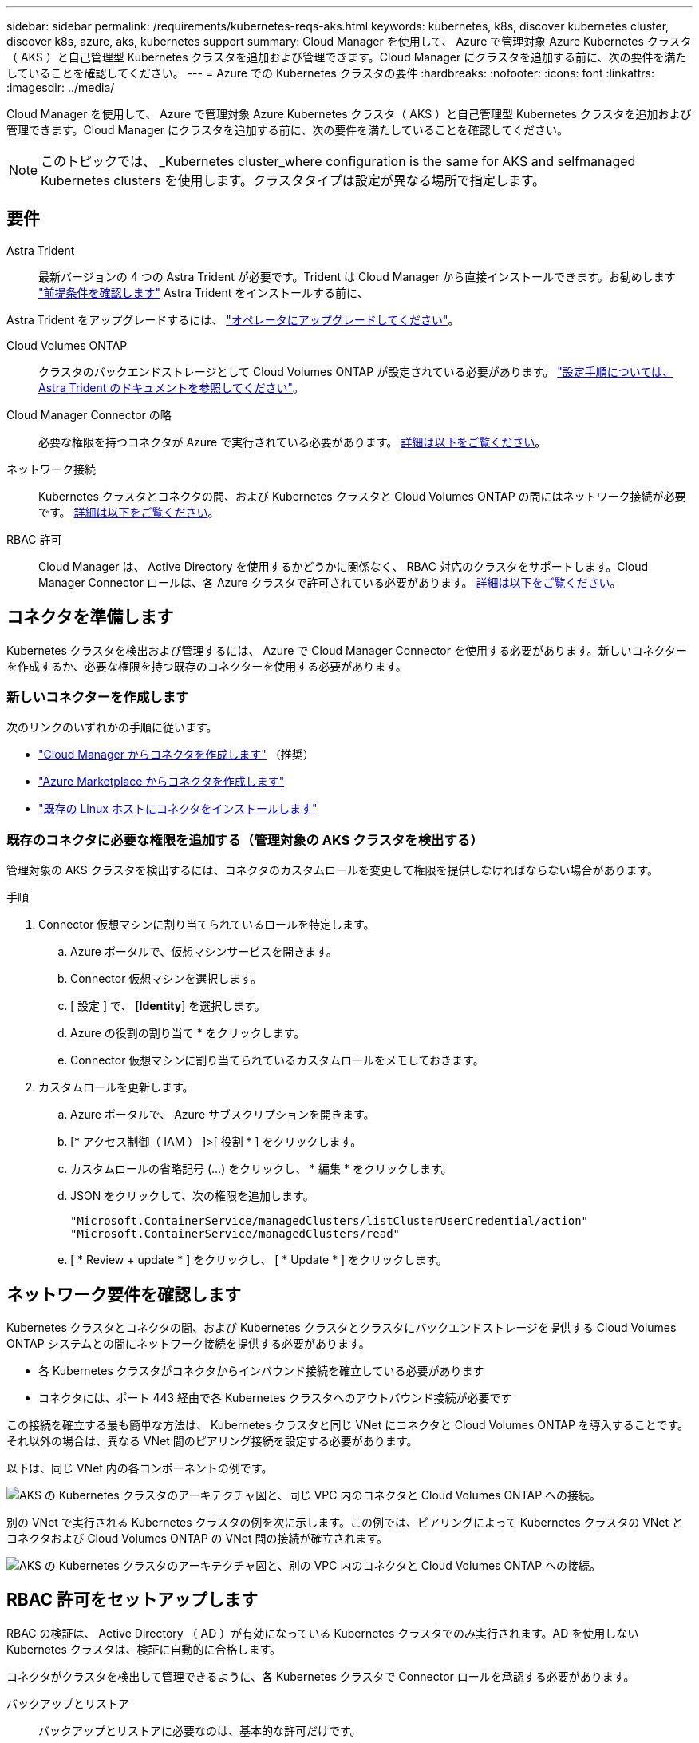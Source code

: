 ---
sidebar: sidebar 
permalink: /requirements/kubernetes-reqs-aks.html 
keywords: kubernetes, k8s, discover kubernetes cluster, discover k8s, azure, aks, kubernetes support 
summary: Cloud Manager を使用して、 Azure で管理対象 Azure Kubernetes クラスタ（ AKS ）と自己管理型 Kubernetes クラスタを追加および管理できます。Cloud Manager にクラスタを追加する前に、次の要件を満たしていることを確認してください。 
---
= Azure での Kubernetes クラスタの要件
:hardbreaks:
:nofooter: 
:icons: font
:linkattrs: 
:imagesdir: ../media/


[role="lead"]
Cloud Manager を使用して、 Azure で管理対象 Azure Kubernetes クラスタ（ AKS ）と自己管理型 Kubernetes クラスタを追加および管理できます。Cloud Manager にクラスタを追加する前に、次の要件を満たしていることを確認してください。


NOTE: このトピックでは、 _Kubernetes cluster_where configuration is the same for AKS and selfmanaged Kubernetes clusters を使用します。クラスタタイプは設定が異なる場所で指定します。



== 要件

Astra Trident:: 最新バージョンの 4 つの Astra Trident が必要です。Trident は Cloud Manager から直接インストールできます。お勧めします link:https://docs.netapp.com/us-en/trident/trident-get-started/requirements.html["前提条件を確認します"^] Astra Trident をインストールする前に、


Astra Trident をアップグレードするには、 link:https://docs.netapp.com/us-en/trident/trident-managing-k8s/upgrade-operator.html["オペレータにアップグレードしてください"^]。

Cloud Volumes ONTAP:: クラスタのバックエンドストレージとして Cloud Volumes ONTAP が設定されている必要があります。 https://docs.netapp.com/us-en/trident/trident-use/backends.html["設定手順については、 Astra Trident のドキュメントを参照してください"^]。
Cloud Manager Connector の略:: 必要な権限を持つコネクタが Azure で実行されている必要があります。 <<Prepare a Connector,詳細は以下をご覧ください>>。
ネットワーク接続:: Kubernetes クラスタとコネクタの間、および Kubernetes クラスタと Cloud Volumes ONTAP の間にはネットワーク接続が必要です。 <<Review networking requirements,詳細は以下をご覧ください>>。
RBAC 許可:: Cloud Manager は、 Active Directory を使用するかどうかに関係なく、 RBAC 対応のクラスタをサポートします。Cloud Manager Connector ロールは、各 Azure クラスタで許可されている必要があります。 <<Set up RBAC authorization,詳細は以下をご覧ください>>。




== コネクタを準備します

Kubernetes クラスタを検出および管理するには、 Azure で Cloud Manager Connector を使用する必要があります。新しいコネクターを作成するか、必要な権限を持つ既存のコネクターを使用する必要があります。



=== 新しいコネクターを作成します

次のリンクのいずれかの手順に従います。

* link:https://docs.netapp.com/us-en/cloud-manager-setup-admin/task-creating-connectors-azure.html#overview["Cloud Manager からコネクタを作成します"^] （推奨）
* link:https://docs.netapp.com/us-en/cloud-manager-setup-admin/task-launching-azure-mktp.html["Azure Marketplace からコネクタを作成します"^]
* link:https://docs.netapp.com/us-en/cloud-manager-setup-admin/task-installing-linux.html["既存の Linux ホストにコネクタをインストールします"^]




=== 既存のコネクタに必要な権限を追加する（管理対象の AKS クラスタを検出する）

管理対象の AKS クラスタを検出するには、コネクタのカスタムロールを変更して権限を提供しなければならない場合があります。

.手順
. Connector 仮想マシンに割り当てられているロールを特定します。
+
.. Azure ポータルで、仮想マシンサービスを開きます。
.. Connector 仮想マシンを選択します。
.. [ 設定 ] で、 [*Identity*] を選択します。
.. Azure の役割の割り当て * をクリックします。
.. Connector 仮想マシンに割り当てられているカスタムロールをメモしておきます。


. カスタムロールを更新します。
+
.. Azure ポータルで、 Azure サブスクリプションを開きます。
.. [* アクセス制御（ IAM ） ]>[ 役割 * ] をクリックします。
.. カスタムロールの省略記号 (...) をクリックし、 * 編集 * をクリックします。
.. JSON をクリックして、次の権限を追加します。
+
[source, json]
----
"Microsoft.ContainerService/managedClusters/listClusterUserCredential/action"
"Microsoft.ContainerService/managedClusters/read"
----
.. [ * Review + update * ] をクリックし、 [ * Update * ] をクリックします。






== ネットワーク要件を確認します

Kubernetes クラスタとコネクタの間、および Kubernetes クラスタとクラスタにバックエンドストレージを提供する Cloud Volumes ONTAP システムとの間にネットワーク接続を提供する必要があります。

* 各 Kubernetes クラスタがコネクタからインバウンド接続を確立している必要があります
* コネクタには、ポート 443 経由で各 Kubernetes クラスタへのアウトバウンド接続が必要です


この接続を確立する最も簡単な方法は、 Kubernetes クラスタと同じ VNet にコネクタと Cloud Volumes ONTAP を導入することです。それ以外の場合は、異なる VNet 間のピアリング接続を設定する必要があります。

以下は、同じ VNet 内の各コンポーネントの例です。

image:diagram-kubernetes-azure.png["AKS の Kubernetes クラスタのアーキテクチャ図と、同じ VPC 内のコネクタと Cloud Volumes ONTAP への接続。"]

別の VNet で実行される Kubernetes クラスタの例を次に示します。この例では、ピアリングによって Kubernetes クラスタの VNet とコネクタおよび Cloud Volumes ONTAP の VNet 間の接続が確立されます。

image:diagram-kubernetes-azure-with-peering.png["AKS の Kubernetes クラスタのアーキテクチャ図と、別の VPC 内のコネクタと Cloud Volumes ONTAP への接続。"]



== RBAC 許可をセットアップします

RBAC の検証は、 Active Directory （ AD ）が有効になっている Kubernetes クラスタでのみ実行されます。AD を使用しない Kubernetes クラスタは、検証に自動的に合格します。

コネクタがクラスタを検出して管理できるように、各 Kubernetes クラスタで Connector ロールを承認する必要があります。

バックアップとリストア:: バックアップとリストアに必要なのは、基本的な許可だけです。
ストレージクラスを追加する:: Cloud Manager を使用してストレージクラスを追加するには、拡張された許可が必要です。
Astra Trident をインストールします:: Cloud Manager が Astra Trident をインストールするための完全な権限を付与する必要があります。
+
--

NOTE: Astra Trident をインストールすると、 Cloud Manager は Astra Trident バックエンドと、 Astra Trident がストレージクラスタと通信するために必要なクレデンシャルを含む Kubernetes シークレットをインストールします。

--


RBAC のサブジェクト名 : name:` の構成は、 Kubernetes クラスタのタイプによって若干異なります。

* 管理対象 AKS クラスタ * を導入する場合、コネクターにシステムが割り当てた管理 ID のオブジェクト ID が必要です。この ID は Azure 管理ポータルで入手できます。
+
image:screenshot-k8s-aks-obj-id.png["Azure 管理ポータルのシステムによって割り当てられたオブジェクト ID ウィンドウのスクリーンショット。"]

* 自己管理型の Kubernetes クラスタ * を導入する場合は、許可されたユーザのユーザ名が必要です。


クラスタロールとロールバインドを作成します。

. 許可要件に基づいて次のテキストを含む YAML ファイルを作成します。「 Subjects:kind 」変数をユーザ名に置き換え、「 Subjects:user:` 」をシステムに割り当てられた管理対象 ID のオブジェクト ID または上記の権限を持つユーザのユーザ名に置き換えます。
+
[role="tabbed-block"]
====
.バックアップ / リストア
--
Kubernetes クラスタのバックアップとリストアを有効にするための基本的な許可を追加する。

[source, yaml]
----
apiVersion: rbac.authorization.k8s.io/v1
kind: ClusterRole
metadata:
    name: cloudmanager-access-clusterrole
rules:
    - apiGroups:
          - ''
      resources:
          - namespaces
      verbs:
          - list
    - apiGroups:
          - ''
      resources:
          - persistentvolumes
      verbs:
          - list
    - apiGroups:
          - ''
      resources:
          - pods
          - pods/exec
      verbs:
          - get
          - list
    - apiGroups:
          - ''
      resources:
          - persistentvolumeclaims
      verbs:
          - list
          - create
    - apiGroups:
          - storage.k8s.io
      resources:
          - storageclasses
      verbs:
          - list
    - apiGroups:
          - trident.netapp.io
      resources:
          - tridentbackends
      verbs:
          - list
    - apiGroups:
          - trident.netapp.io
      resources:
          - tridentorchestrators
      verbs:
          - get
---
apiVersion: rbac.authorization.k8s.io/v1
kind: ClusterRoleBinding
metadata:
    name: k8s-access-binding
subjects:
    - kind: User
      name:
      apiGroup: rbac.authorization.k8s.io
roleRef:
    kind: ClusterRole
    name: cloudmanager-access-clusterrole
    apiGroup: rbac.authorization.k8s.io
----
--
.ストレージクラス
--
拡張された権限を追加し、 Cloud Manager を使用してストレージクラスを追加します。

[source, yaml]
----
apiVersion: rbac.authorization.k8s.io/v1
kind: ClusterRole
metadata:
    name: cloudmanager-access-clusterrole
rules:
    - apiGroups:
          - ''
      resources:
          - secrets
          - namespaces
          - persistentvolumeclaims
          - persistentvolumes
          - pods
          - pods/exec
      verbs:
          - get
          - list
          - create
          - delete
    - apiGroups:
          - storage.k8s.io
      resources:
          - storageclasses
      verbs:
          - get
          - create
          - list
          - delete
          - patch
    - apiGroups:
          - trident.netapp.io
      resources:
          - tridentbackends
          - tridentorchestrators
          - tridentbackendconfigs
      verbs:
          - get
          - list
          - create
          - delete
---
apiVersion: rbac.authorization.k8s.io/v1
kind: ClusterRoleBinding
metadata:
    name: k8s-access-binding
subjects:
    - kind: User
      name:
      apiGroup: rbac.authorization.k8s.io
roleRef:
    kind: ClusterRole
    name: cloudmanager-access-clusterrole
    apiGroup: rbac.authorization.k8s.io
----
--
.Trident をインストール
--
コマンドラインを使用して完全な権限を付与し、 Cloud Manager が Astra Trident をインストールできるようにします。

[source, cli]
----
kubectl create clusterrolebinding test --clusterrole cluster-admin --user <Object (principal) ID>
----
--
====
. クラスタに構成を適用します。
+
[source, kubectl]
----
kubectl apply -f <file-name>
----

